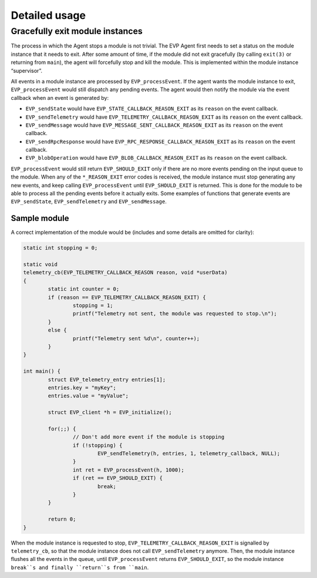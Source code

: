 .. SPDX-FileCopyrightText: 2023-2024 Sony Semiconductor Solutions Corporation
..
.. SPDX-License-Identifier: Apache-2.0

Detailed usage
**************

Gracefully exit module instances
================================

The process in which the Agent stops a module is not trivial.
The EVP Agent first needs to set a status on the module instance
that it needs to exit.
After some amount of time,
if the module did not exit gracefully
(by calling ``exit(3)`` or returning from ``main``),
the agent will forcefully stop and kill the module.
This is implemented within the module instance “supervisor”.

All events in a module instance are processed by ``EVP_processEvent``.
If the agent wants the module instance to exit,
``EVP_processEvent`` would still dispatch any pending events.
The agent would then notify the module via the event callback
when an event is generated by:

- ``EVP_sendState`` would have ``EVP_STATE_CALLBACK_REASON_EXIT``
  as its ``reason`` on the event callback.
- ``EVP_sendTelemetry`` would have ``EVP_TELEMETRY_CALLBACK_REASON_EXIT``
  as its ``reason`` on the event callback.
- ``EVP_sendMessage`` would have ``EVP_MESSAGE_SENT_CALLBACK_REASON_EXIT``
  as its ``reason`` on the event callback.
- ``EVP_sendRpcResponse`` would have ``EVP_RPC_RESPONSE_CALLBACK_REASON_EXIT``
  as its ``reason`` on the event callback.
- ``EVP_blobOperation`` would have ``EVP_BLOB_CALLBACK_REASON_EXIT``
  as its ``reason`` on the event callback.

``EVP_processEvent`` would still return ``EVP_SHOULD_EXIT``
only if there are no more events pending on the input queue to the module.
When any of the ``*_REASON_EXIT`` error codes is received,
the module instance must stop generating any new events,
and keep calling ``EVP_processEvent`` until ``EVP_SHOULD_EXIT`` is returned.
This is done for the module to be able to process all the pending events
before it actually exits.
Some examples of functions that generate events are
``EVP_sendState``, ``EVP_sendTelemetry`` and ``EVP_sendMessage``.

Sample module
-------------

A correct implementation of the module would be
(includes and some details are omitted for clarity):

.. code:: C

	static int stopping = 0;

	static void
	telemetry_cb(EVP_TELEMETRY_CALLBACK_REASON reason, void *userData)
	{
		static int counter = 0;
		if (reason == EVP_TELEMETRY_CALLBACK_REASON_EXIT) {
			stopping = 1;
			printf("Telemetry not sent, the module was requested to stop.\n");
		}
		else {
			printf("Telemetry sent %d\n", counter++);
		}
	}

	int main() {
		struct EVP_telemetry_entry entries[1];
		entries.key = "myKey";
		entries.value = "myValue";

		struct EVP_client *h = EVP_initialize();

		for(;;) {
			// Don't add more event if the module is stopping
			if (!stopping) {
				EVP_sendTelemetry(h, entries, 1, telemetry_callback, NULL);
			}
			int ret = EVP_processEvent(h, 1000);
			if (ret == EVP_SHOULD_EXIT) {
				break;
			}
		}

		return 0;
	}

When the module instance is requested to stop,
``EVP_TELEMETRY_CALLBACK_REASON_EXIT`` is signalled by ``telemetry_cb``,
so that the module instance does not call ``EVP_sendTelemetry`` anymore.
Then,
the module instance flushes all the events in the queue,
until ``EVP_processEvent`` returns ``EVP_SHOULD_EXIT``,
so the module instance ``break``s
and finally ``return``s from ``main``.
